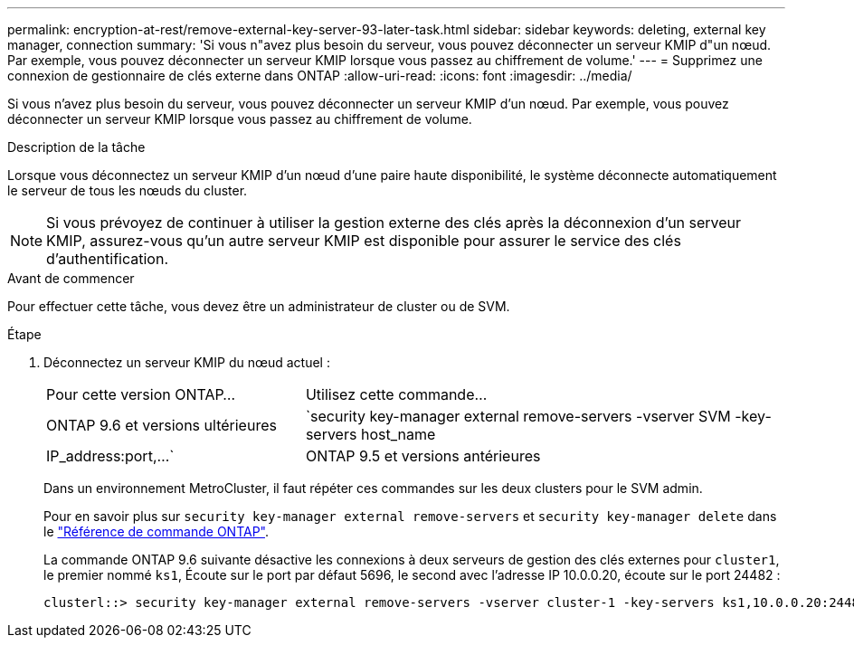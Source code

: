 ---
permalink: encryption-at-rest/remove-external-key-server-93-later-task.html 
sidebar: sidebar 
keywords: deleting, external key manager, connection 
summary: 'Si vous n"avez plus besoin du serveur, vous pouvez déconnecter un serveur KMIP d"un nœud. Par exemple, vous pouvez déconnecter un serveur KMIP lorsque vous passez au chiffrement de volume.' 
---
= Supprimez une connexion de gestionnaire de clés externe dans ONTAP
:allow-uri-read: 
:icons: font
:imagesdir: ../media/


[role="lead"]
Si vous n'avez plus besoin du serveur, vous pouvez déconnecter un serveur KMIP d'un nœud. Par exemple, vous pouvez déconnecter un serveur KMIP lorsque vous passez au chiffrement de volume.

.Description de la tâche
Lorsque vous déconnectez un serveur KMIP d'un nœud d'une paire haute disponibilité, le système déconnecte automatiquement le serveur de tous les nœuds du cluster.


NOTE: Si vous prévoyez de continuer à utiliser la gestion externe des clés après la déconnexion d'un serveur KMIP, assurez-vous qu'un autre serveur KMIP est disponible pour assurer le service des clés d'authentification.

.Avant de commencer
Pour effectuer cette tâche, vous devez être un administrateur de cluster ou de SVM.

.Étape
. Déconnectez un serveur KMIP du nœud actuel :
+
[cols="35,65"]
|===


| Pour cette version ONTAP... | Utilisez cette commande... 


 a| 
ONTAP 9.6 et versions ultérieures
 a| 
`security key-manager external remove-servers -vserver SVM -key-servers host_name|IP_address:port,...`



 a| 
ONTAP 9.5 et versions antérieures
 a| 
`security key-manager delete -address key_management_server_ipaddress`

|===
+
Dans un environnement MetroCluster, il faut répéter ces commandes sur les deux clusters pour le SVM admin.

+
Pour en savoir plus sur `security key-manager external remove-servers` et `security key-manager delete` dans le link:https://docs.netapp.com/us-en/ontap-cli/search.html?q=security+key-manager["Référence de commande ONTAP"^].

+
La commande ONTAP 9.6 suivante désactive les connexions à deux serveurs de gestion des clés externes pour `cluster1`, le premier nommé `ks1`, Écoute sur le port par défaut 5696, le second avec l'adresse IP 10.0.0.20, écoute sur le port 24482 :

+
[listing]
----
clusterl::> security key-manager external remove-servers -vserver cluster-1 -key-servers ks1,10.0.0.20:24482
----

